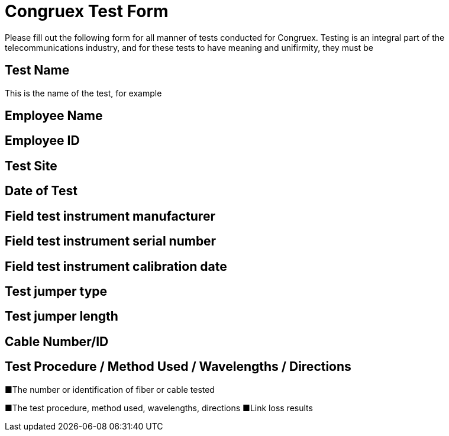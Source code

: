 = Congruex Test Form

Please fill out the following form for all manner of tests conducted for Congruex. 
Testing is an integral part of the telecommunications industry,
and for these tests to have meaning and unifirmity,
they must be 



== Test Name

This is the name of the test,
for example 

== Employee Name

== Employee ID

== Test Site

== Date of Test

== Field test instrument manufacturer

== Field test instrument serial number

== Field test instrument calibration date

== Test jumper type

== Test jumper length

== Cable Number/ID

== Test Procedure / Method Used / Wavelengths / Directions








■The number or identification of fiber or cable tested

■The test procedure, method used, wavelengths, directions
■Link loss results